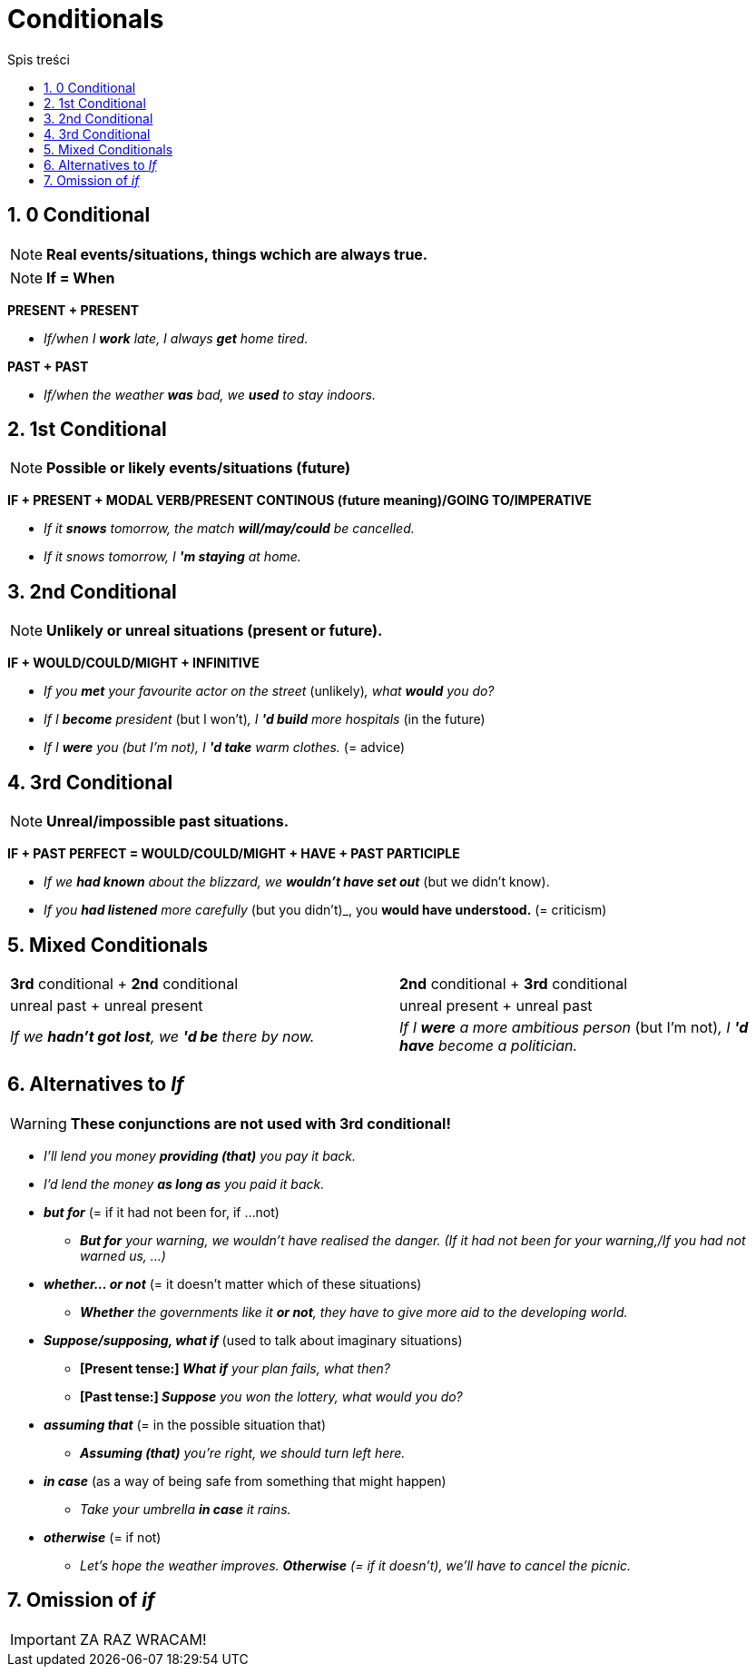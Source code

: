 = Conditionals
:toc:
:toc-title: Spis treści
:sectnums:
:icons: font
:stem:
ifdef::env-github[]
:tip-caption: :bulb:
:note-caption: :information_source:
:important-caption: :heavy_exclamation_mark:
:caution-caption: :fire:
:warning-caption: :warning:
endif::[]

== 0 Conditional
NOTE: *Real events/situations, things wchich are always true.*

NOTE: *If = When*

*PRESENT + PRESENT*

* _If/when I *work* late, I always *get* home tired._

*PAST + PAST*

* _If/when the weather *was* bad, we *used* to stay indoors._

== 1st Conditional

NOTE: *Possible or likely events/situations (future)*

*IF + PRESENT + MODAL VERB/PRESENT CONTINOUS (future meaning)/GOING TO/IMPERATIVE*

* _If it *snows* tomorrow, the match *will/may/could* be cancelled._

* _If it snows tomorrow, I *'m staying* at home._

== 2nd Conditional

NOTE: *Unlikely or unreal situations (present or future).*

*IF + WOULD/COULD/MIGHT + INFINITIVE*

* _If you *met* your favourite actor on the street_ (unlikely)_, what *would* you do?_

* _If I *become* president_ (but I won't)_, I *'d build* more hospitals_ (in the future)

* _If I *were* you (but I'm not), I *'d take* warm clothes._ (= advice)

== 3rd Conditional

NOTE: *Unreal/impossible past situations.*

*IF +  PAST PERFECT = WOULD/COULD/MIGHT + HAVE + PAST PARTICIPLE*

* _If we *had known* about the blizzard, we *wouldn't have set out_* (but we didn't know).

* _If you *had listened* more carefully_ (but you didn't)_, you *would have understood.* (= criticism)

== Mixed Conditionals

[cols="2*<"]
|===
|*3rd* conditional + *2nd* conditional
|*2nd* conditional + *3rd* conditional
|unreal past + unreal present 
|unreal present + unreal past
|_If we *hadn't got lost*, we *'d be* there by now._
|_If I *were* a more ambitious person_ (but I'm not)_, I *'d have* become a politician._
|===

== Alternatives to _If_

WARNING: *These conjunctions are not used with 3rd conditional!*

* _I'll lend you money *providing (that)* you pay it back._

* _I'd lend the money *as long as* you paid it back._

* *_but for_* (= if it had not been for, if ...not)

** *_But for* your warning, we wouldn't have realised the danger. (If it had not been for your warning,/If you had not warned us, ...)_

* *_whether... or not_* (= it doesn't matter which of these situations)

** *_Whether* the governments like it *or not*, they have to give more aid to the developing world._

* *_Suppose/supposing, what if_* (used to talk about imaginary situations)

** *[Present tense:] _What if* your plan fails, what then?_

** *[Past tense:] _Suppose* you won the lottery, what would you do?_

* *_assuming that_* (= in the possible situation that)

** *_Assuming (that)* you're right, we should turn left here._

* *_in case_* (as a way of being safe from something that might happen)

** _Take your umbrella *in case* it rains._

* *_otherwise_* (= if not)

** _Let's hope the weather improves. *Otherwise* (= if it doesn't), we'll have to cancel the picnic._

== Omission of _if_

IMPORTANT: ZA RAZ WRACAM!
